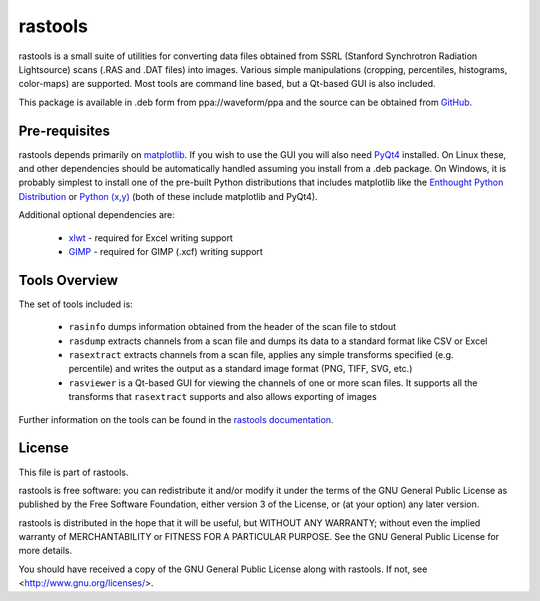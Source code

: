 .. -*- rst -*-

========
rastools
========

rastools is a small suite of utilities for converting data files obtained from
SSRL (Stanford Synchrotron Radiation Lightsource) scans (.RAS and .DAT files)
into images. Various simple manipulations (cropping, percentiles, histograms,
color-maps) are supported. Most tools are command line based, but a Qt-based
GUI is also included.

This package is available in .deb form from ppa://waveform/ppa and the source
can be obtained from `GitHub <https://github.com/waveform80/rastools>`_.


Pre-requisites
==============

rastools depends primarily on `matplotlib
<http://matplotlib.sourceforge.net>`_. If you wish to use the GUI you will also
need `PyQt4 <http://www.riverbankcomputing.com/software/pyqt/download>`_
installed. On Linux these, and other dependencies should be automatically
handled assuming you install from a .deb package. On Windows, it is probably
simplest to install one of the pre-built Python distributions that includes
matplotlib like the `Enthought Python Distribution
<http://enthought.com/products/epd.php>`_ or `Python (x,y)
<http://code.google.com/p/pythonxy/>`_ (both of these include matplotlib and
PyQt4).

Additional optional dependencies are:

 * `xlwt <http://pypi.python.org/pypi/xlwt>`_ - required for Excel writing support

 * `GIMP <http://www.gimp.org/>`_ - required for GIMP (.xcf) writing support


Tools Overview
==============

The set of tools included is:

 * ``rasinfo`` dumps information obtained from the header of the scan file to
   stdout

 * ``rasdump`` extracts channels from a scan file and dumps its data to a
   standard format like CSV or Excel

 * ``rasextract`` extracts channels from a scan file, applies any simple
   transforms specified (e.g. percentile) and writes the output as a standard
   image format (PNG, TIFF, SVG, etc.)

 * ``rasviewer`` is a Qt-based GUI for viewing the channels of one or more scan
   files. It supports all the transforms that ``rasextract`` supports and also
   allows exporting of images

Further information on the tools can be found in the `rastools documentation
<http://www.waveform.org.uk/rastools/>`_.


License
=======

This file is part of rastools.

rastools is free software: you can redistribute it and/or modify it under the
terms of the GNU General Public License as published by the Free Software
Foundation, either version 3 of the License, or (at your option) any later
version.

rastools is distributed in the hope that it will be useful, but WITHOUT ANY
WARRANTY; without even the implied warranty of MERCHANTABILITY or FITNESS FOR
A PARTICULAR PURPOSE.  See the GNU General Public License for more details.

You should have received a copy of the GNU General Public License along with
rastools.  If not, see <http://www.gnu.org/licenses/>.

